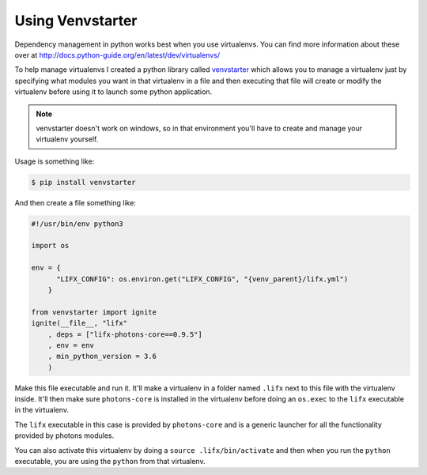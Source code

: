 .. _lifx_photons_venvstarter:

Using Venvstarter
=================

Dependency management in python works best when you use virtualenvs. You can
find more information about these over at http://docs.python-guide.org/en/latest/dev/virtualenvs/

To help manage virtualenvs I created a python library called
`venvstarter <https://venvstarter.readthedocs.io>`_ which allows you to manage
a virtualenv just by specifying what modules you want in that virtualenv in a
file and then executing that file will create or modify the virtualenv before
using it to launch some python application.

.. note:: venvstarter doesn't work on windows, so in that environment you'll
  have to create and manage your virtualenv yourself.

Usage is something like:

.. code-block:: text
 
    $ pip install venvstarter

And then create a file something like:

.. code-block:: python

    #!/usr/bin/env python3

    import os

    env = {
          "LIFX_CONFIG": os.environ.get("LIFX_CONFIG", "{venv_parent}/lifx.yml")
        }

    from venvstarter import ignite
    ignite(__file__, "lifx"
        , deps = ["lifx-photons-core==0.9.5"]
        , env = env
        , min_python_version = 3.6
        )

Make this file executable and run it. It'll make a virtualenv in a folder named
``.lifx`` next to this file with the virtualenv inside. It'll then make sure
``photons-core`` is installed in the virtualenv before doing an ``os.exec`` to
the ``lifx`` executable in the virtualenv.

The ``lifx`` executable in this case is provided by ``photons-core`` and is a
generic launcher for all the functionality provided by photons modules.

You can also activate this virtualenv by doing a ``source .lifx/bin/activate``
and then when you run the ``python`` executable, you are using the ``python``
from that virtualenv.
